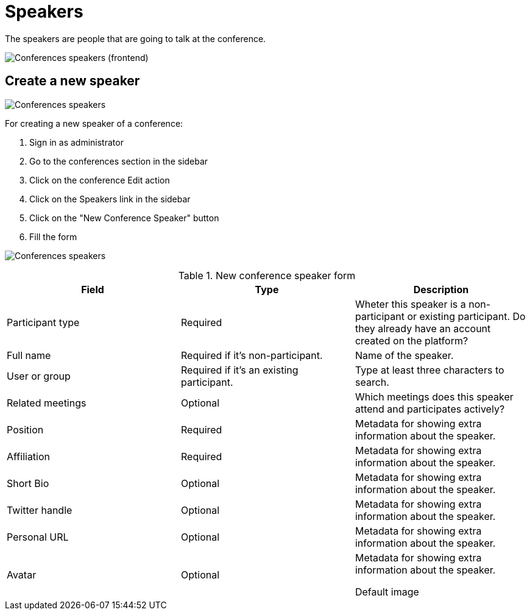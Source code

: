 = Speakers

The speakers are people that are going to talk at the conference.

image:spaces/conferences/speakers_frontend.png[Conferences speakers (frontend)]

== Create a new speaker

image:spaces/conferences/speakers.png[Conferences speakers]

For creating a new speaker of a conference:

. Sign in as administrator
. Go to the conferences section in the sidebar
. Click on the conference Edit action
. Click on the Speakers link in the sidebar
. Click on the "New Conference Speaker" button
. Fill the form

image:spaces/conferences/new_speaker.png[Conferences speakers]


.New conference speaker form
|===
|Field |Type |Description

|Participant type
|Required
|Wheter this speaker is a non-participant or existing participant. Do they already have an account created on the platform?

|Full name
|Required if it's non-participant.
|Name of the speaker.

|User or group
|Required if it's an existing participant.
|Type at least three characters to search.

|Related meetings
|Optional
|Which meetings does this speaker attend and participates actively?

|Position
|Required
|Metadata for showing extra information about the speaker.

|Affiliation
|Required
|Metadata for showing extra information about the speaker.

|Short Bio
|Optional
|Metadata for showing extra information about the speaker.

|Twitter handle
|Optional
|Metadata for showing extra information about the speaker.

|Personal URL
|Optional
|Metadata for showing extra information about the speaker.

|Avatar
|Optional
|Metadata for showing extra information about the speaker.

Default image
|===
